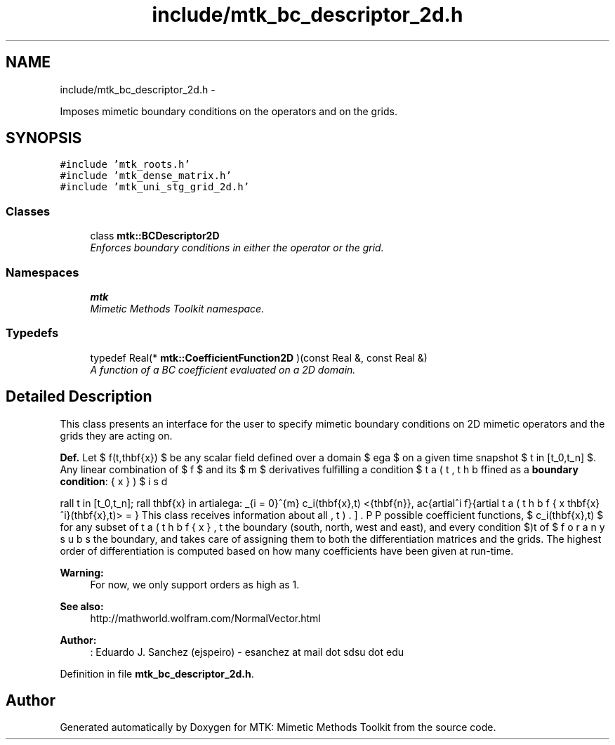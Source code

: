 .TH "include/mtk_bc_descriptor_2d.h" 3 "Tue Nov 24 2015" "MTK: Mimetic Methods Toolkit" \" -*- nroff -*-
.ad l
.nh
.SH NAME
include/mtk_bc_descriptor_2d.h \- 
.PP
Imposes mimetic boundary conditions on the operators and on the grids\&.  

.SH SYNOPSIS
.br
.PP
\fC#include 'mtk_roots\&.h'\fP
.br
\fC#include 'mtk_dense_matrix\&.h'\fP
.br
\fC#include 'mtk_uni_stg_grid_2d\&.h'\fP
.br

.SS "Classes"

.in +1c
.ti -1c
.RI "class \fBmtk::BCDescriptor2D\fP"
.br
.RI "\fIEnforces boundary conditions in either the operator or the grid\&. \fP"
.in -1c
.SS "Namespaces"

.in +1c
.ti -1c
.RI " \fBmtk\fP"
.br
.RI "\fIMimetic Methods Toolkit namespace\&. \fP"
.in -1c
.SS "Typedefs"

.in +1c
.ti -1c
.RI "typedef Real(* \fBmtk::CoefficientFunction2D\fP )(const Real &, const Real &)"
.br
.RI "\fIA function of a BC coefficient evaluated on a 2D domain\&. \fP"
.in -1c
.SH "Detailed Description"
.PP 
This class presents an interface for the user to specify mimetic boundary conditions on 2D mimetic operators and the grids they are acting on\&.
.PP
\fBDef\&.\fP Let $ f(t,\mathbf{x}) $ be any scalar field defined over a domain $ \Omega $ on a given time snapshot $ t \in [t_0,t_n] $\&. Any linear combination of $ f $ and its $ m $ derivatives fulfilling a condition $ \beta(t,\mathbf{x}) $ is defined as a \fBboundary condition\fP:
.PP
\[ \forall t \in [t_0,t_n]\; \forall \mathbf{x} \in \partial\Omega: \sum_{i = 0}^{m} c_i(\mathbf{x},t) <\hat{\mathbf{n}}, \frac{\partial^i f}{\partial \mathbf{x}^i}(\mathbf{x},t)> = \beta(\mathbf{x},t). \].PP
This class receives information about all possible coefficient functions, $ c_i(\mathbf{x},t) $ for any subset of the boundary (south, north, west and east), and every condition $\beta(\mathbf{x},t) $ for any subset of the boundary, and takes care of assigning them to both the differentiation matrices and the grids\&. The highest order of differentiation is computed based on how many coefficients have been given at run-time\&.
.PP
\fBWarning:\fP
.RS 4
For now, we only support orders as high as 1\&.
.RE
.PP
\fBSee also:\fP
.RS 4
http://mathworld.wolfram.com/NormalVector.html
.RE
.PP
\fBAuthor:\fP
.RS 4
: Eduardo J\&. Sanchez (ejspeiro) - esanchez at mail dot sdsu dot edu 
.RE
.PP

.PP
Definition in file \fBmtk_bc_descriptor_2d\&.h\fP\&.
.SH "Author"
.PP 
Generated automatically by Doxygen for MTK: Mimetic Methods Toolkit from the source code\&.
